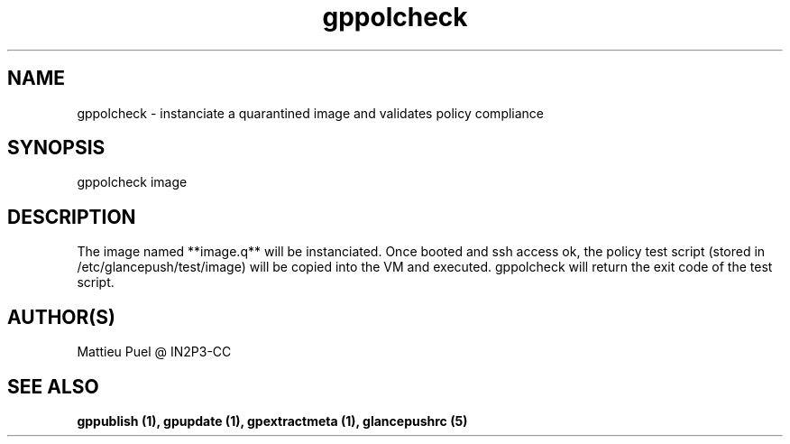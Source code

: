 .TH gppolcheck 1 "2013/02/22" "glancepush-0.1" 
.SH NAME
gppolcheck \- instanciate a quarantined image and validates policy compliance

.SH SYNOPSIS
gppolcheck image

.SH DESCRIPTION
The image named **image.q** will be instanciated. Once booted and ssh access ok, the policy test script (stored in /etc/glancepush/test/image) will be copied into the VM and executed. gppolcheck will return the exit code of the test script.
.RE

.SH "AUTHOR(S)"
.na
.nf
Mattieu Puel @ IN2P3-CC

.SH SEE ALSO
.B gppublish (1), gpupdate (1), gpextractmeta (1), glancepushrc (5)

